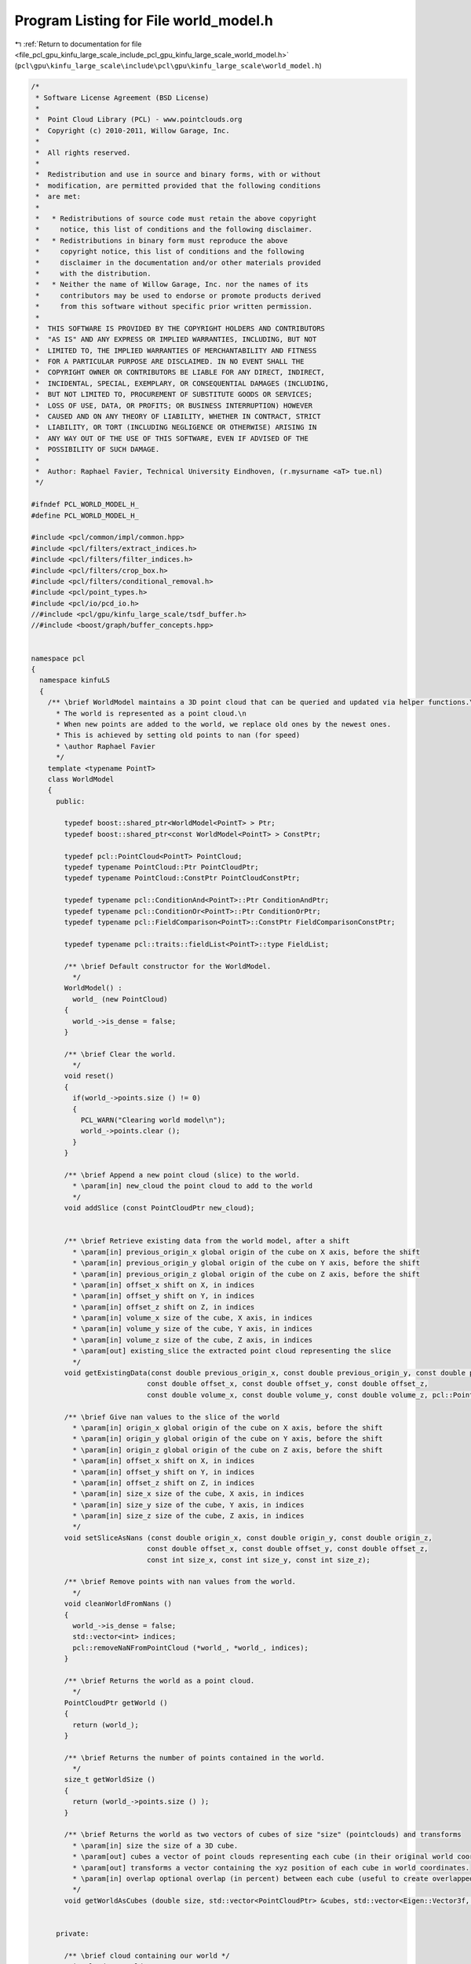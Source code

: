 
.. _program_listing_file_pcl_gpu_kinfu_large_scale_include_pcl_gpu_kinfu_large_scale_world_model.h:

Program Listing for File world_model.h
======================================

|exhale_lsh| :ref:`Return to documentation for file <file_pcl_gpu_kinfu_large_scale_include_pcl_gpu_kinfu_large_scale_world_model.h>` (``pcl\gpu\kinfu_large_scale\include\pcl\gpu\kinfu_large_scale\world_model.h``)

.. |exhale_lsh| unicode:: U+021B0 .. UPWARDS ARROW WITH TIP LEFTWARDS

.. code-block:: cpp

   /*
    * Software License Agreement (BSD License)
    *
    *  Point Cloud Library (PCL) - www.pointclouds.org
    *  Copyright (c) 2010-2011, Willow Garage, Inc.
    *
    *  All rights reserved.
    *
    *  Redistribution and use in source and binary forms, with or without
    *  modification, are permitted provided that the following conditions
    *  are met:
    *
    *   * Redistributions of source code must retain the above copyright
    *     notice, this list of conditions and the following disclaimer.
    *   * Redistributions in binary form must reproduce the above
    *     copyright notice, this list of conditions and the following
    *     disclaimer in the documentation and/or other materials provided
    *     with the distribution.
    *   * Neither the name of Willow Garage, Inc. nor the names of its
    *     contributors may be used to endorse or promote products derived
    *     from this software without specific prior written permission.
    *
    *  THIS SOFTWARE IS PROVIDED BY THE COPYRIGHT HOLDERS AND CONTRIBUTORS
    *  "AS IS" AND ANY EXPRESS OR IMPLIED WARRANTIES, INCLUDING, BUT NOT
    *  LIMITED TO, THE IMPLIED WARRANTIES OF MERCHANTABILITY AND FITNESS
    *  FOR A PARTICULAR PURPOSE ARE DISCLAIMED. IN NO EVENT SHALL THE
    *  COPYRIGHT OWNER OR CONTRIBUTORS BE LIABLE FOR ANY DIRECT, INDIRECT,
    *  INCIDENTAL, SPECIAL, EXEMPLARY, OR CONSEQUENTIAL DAMAGES (INCLUDING,
    *  BUT NOT LIMITED TO, PROCUREMENT OF SUBSTITUTE GOODS OR SERVICES;
    *  LOSS OF USE, DATA, OR PROFITS; OR BUSINESS INTERRUPTION) HOWEVER
    *  CAUSED AND ON ANY THEORY OF LIABILITY, WHETHER IN CONTRACT, STRICT
    *  LIABILITY, OR TORT (INCLUDING NEGLIGENCE OR OTHERWISE) ARISING IN
    *  ANY WAY OUT OF THE USE OF THIS SOFTWARE, EVEN IF ADVISED OF THE
    *  POSSIBILITY OF SUCH DAMAGE.
    *
    *  Author: Raphael Favier, Technical University Eindhoven, (r.mysurname <aT> tue.nl)
    */
   
   #ifndef PCL_WORLD_MODEL_H_
   #define PCL_WORLD_MODEL_H_
   
   #include <pcl/common/impl/common.hpp>
   #include <pcl/filters/extract_indices.h>
   #include <pcl/filters/filter_indices.h>
   #include <pcl/filters/crop_box.h>
   #include <pcl/filters/conditional_removal.h>
   #include <pcl/point_types.h>
   #include <pcl/io/pcd_io.h>
   //#include <pcl/gpu/kinfu_large_scale/tsdf_buffer.h>
   //#include <boost/graph/buffer_concepts.hpp>
   
   
   namespace pcl
   {
     namespace kinfuLS
     {
       /** \brief WorldModel maintains a 3D point cloud that can be queried and updated via helper functions.\n
         * The world is represented as a point cloud.\n
         * When new points are added to the world, we replace old ones by the newest ones.
         * This is achieved by setting old points to nan (for speed)
         * \author Raphael Favier
         */
       template <typename PointT>
       class WorldModel
       {
         public:
   
           typedef boost::shared_ptr<WorldModel<PointT> > Ptr;
           typedef boost::shared_ptr<const WorldModel<PointT> > ConstPtr;
   
           typedef pcl::PointCloud<PointT> PointCloud;
           typedef typename PointCloud::Ptr PointCloudPtr;
           typedef typename PointCloud::ConstPtr PointCloudConstPtr;
   
           typedef typename pcl::ConditionAnd<PointT>::Ptr ConditionAndPtr;
           typedef typename pcl::ConditionOr<PointT>::Ptr ConditionOrPtr;
           typedef typename pcl::FieldComparison<PointT>::ConstPtr FieldComparisonConstPtr;
           
           typedef typename pcl::traits::fieldList<PointT>::type FieldList;
   
           /** \brief Default constructor for the WorldModel.
             */
           WorldModel() : 
             world_ (new PointCloud)
           {
             world_->is_dense = false;
           }
           
           /** \brief Clear the world.
             */
           void reset()
           {
             if(world_->points.size () != 0)
             {
               PCL_WARN("Clearing world model\n");
               world_->points.clear ();
             }
           }
   
           /** \brief Append a new point cloud (slice) to the world.
             * \param[in] new_cloud the point cloud to add to the world
             */
           void addSlice (const PointCloudPtr new_cloud);
   
   
           /** \brief Retrieve existing data from the world model, after a shift
             * \param[in] previous_origin_x global origin of the cube on X axis, before the shift
             * \param[in] previous_origin_y global origin of the cube on Y axis, before the shift
             * \param[in] previous_origin_z global origin of the cube on Z axis, before the shift
             * \param[in] offset_x shift on X, in indices
             * \param[in] offset_y shift on Y, in indices
             * \param[in] offset_z shift on Z, in indices
             * \param[in] volume_x size of the cube, X axis, in indices
             * \param[in] volume_y size of the cube, Y axis, in indices
             * \param[in] volume_z size of the cube, Z axis, in indices
             * \param[out] existing_slice the extracted point cloud representing the slice
             */
           void getExistingData(const double previous_origin_x, const double previous_origin_y, const double previous_origin_z,
                               const double offset_x, const double offset_y, const double offset_z,
                               const double volume_x, const double volume_y, const double volume_z, pcl::PointCloud<PointT> &existing_slice);
           
           /** \brief Give nan values to the slice of the world 
             * \param[in] origin_x global origin of the cube on X axis, before the shift
             * \param[in] origin_y global origin of the cube on Y axis, before the shift
             * \param[in] origin_z global origin of the cube on Z axis, before the shift
             * \param[in] offset_x shift on X, in indices
             * \param[in] offset_y shift on Y, in indices
             * \param[in] offset_z shift on Z, in indices
             * \param[in] size_x size of the cube, X axis, in indices
             * \param[in] size_y size of the cube, Y axis, in indices
             * \param[in] size_z size of the cube, Z axis, in indices
             */                    
           void setSliceAsNans (const double origin_x, const double origin_y, const double origin_z,
                               const double offset_x, const double offset_y, const double offset_z,
                               const int size_x, const int size_y, const int size_z);            
   
           /** \brief Remove points with nan values from the world.
             */
           void cleanWorldFromNans () 
           { 
             world_->is_dense = false;
             std::vector<int> indices; 
             pcl::removeNaNFromPointCloud (*world_, *world_, indices);
           }
   
           /** \brief Returns the world as a point cloud.
             */
           PointCloudPtr getWorld () 
           { 
             return (world_); 
           }
           
           /** \brief Returns the number of points contained in the world.
             */      
           size_t getWorldSize () 
           { 
             return (world_->points.size () );
           }
   
           /** \brief Returns the world as two vectors of cubes of size "size" (pointclouds) and transforms
             * \param[in] size the size of a 3D cube.
             * \param[out] cubes a vector of point clouds representing each cube (in their original world coordinates). 
             * \param[out] transforms a vector containing the xyz position of each cube in world coordinates.
             * \param[in] overlap optional overlap (in percent) between each cube (useful to create overlapped meshes).
             */
           void getWorldAsCubes (double size, std::vector<PointCloudPtr> &cubes, std::vector<Eigen::Vector3f, Eigen::aligned_allocator<Eigen::Vector3f> > &transforms, double overlap = 0.0);
           
           
         private:
   
           /** \brief cloud containing our world */
           PointCloudPtr world_;
   
           /** \brief set the points which index is in the indices vector to nan 
             * \param[in] cloud the cloud that contains the point to be set to nan
             * \param[in] indices the vector of indices to set to nan
             */
           inline void setIndicesAsNans (PointCloudPtr cloud, IndicesConstPtr indices);
           
       };
     }
   }
   
   #endif // PCL_WORLD_MODEL_H_
